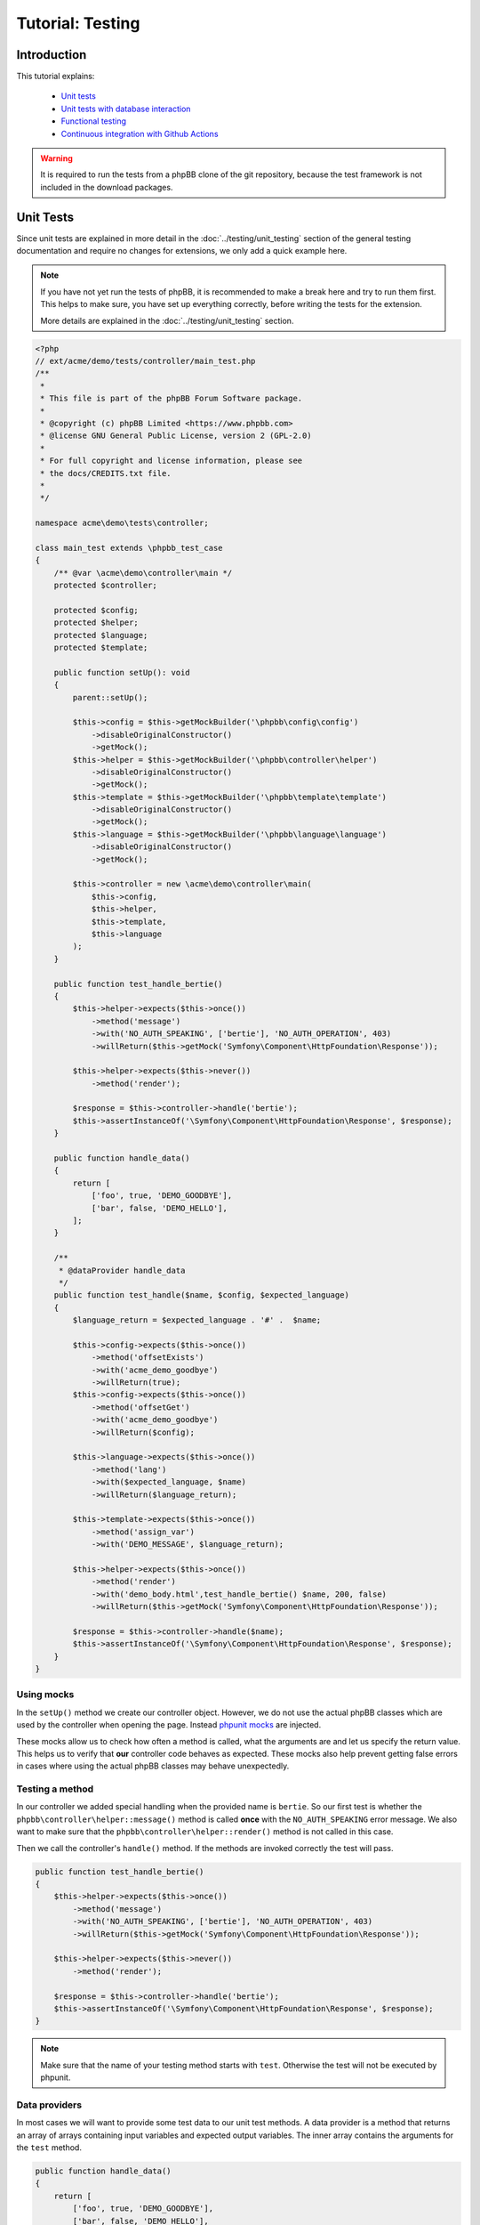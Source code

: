 =================
Tutorial: Testing
=================

Introduction
============

This tutorial explains:

 * `Unit tests`_
 * `Unit tests with database interaction`_
 * `Functional testing`_
 * `Continuous integration with Github Actions`_

.. warning::

    It is required to run the tests from a phpBB clone of the git repository,
    because the test framework is not included in the download packages.

Unit Tests
==========

Since unit tests are explained in more detail in the
:doc:`../testing/unit_testing` section of the general testing documentation and
require no changes for extensions, we only add a quick example here.

.. note::

    If you have not yet run the tests of phpBB, it is recommended to make a
    break here and try to run them first. This helps to make sure, you have set
    up everything correctly, before writing the tests for the extension.

    More details are explained in the :doc:`../testing/unit_testing` section.

.. code-block:: php

    <?php
    // ext/acme/demo/tests/controller/main_test.php
    /**
     *
     * This file is part of the phpBB Forum Software package.
     *
     * @copyright (c) phpBB Limited <https://www.phpbb.com>
     * @license GNU General Public License, version 2 (GPL-2.0)
     *
     * For full copyright and license information, please see
     * the docs/CREDITS.txt file.
     *
     */

    namespace acme\demo\tests\controller;

    class main_test extends \phpbb_test_case
    {
        /** @var \acme\demo\controller\main */
        protected $controller;

        protected $config;
        protected $helper;
        protected $language;
        protected $template;

        public function setUp(): void
        {
            parent::setUp();

            $this->config = $this->getMockBuilder('\phpbb\config\config')
                ->disableOriginalConstructor()
                ->getMock();
            $this->helper = $this->getMockBuilder('\phpbb\controller\helper')
                ->disableOriginalConstructor()
                ->getMock();
            $this->template = $this->getMockBuilder('\phpbb\template\template')
                ->disableOriginalConstructor()
                ->getMock();
            $this->language = $this->getMockBuilder('\phpbb\language\language')
                ->disableOriginalConstructor()
                ->getMock();

            $this->controller = new \acme\demo\controller\main(
                $this->config,
                $this->helper,
                $this->template,
                $this->language
            );
        }

        public function test_handle_bertie()
        {
            $this->helper->expects($this->once())
                ->method('message')
                ->with('NO_AUTH_SPEAKING', ['bertie'], 'NO_AUTH_OPERATION', 403)
                ->willReturn($this->getMock('Symfony\Component\HttpFoundation\Response'));

            $this->helper->expects($this->never())
                ->method('render');

            $response = $this->controller->handle('bertie');
            $this->assertInstanceOf('\Symfony\Component\HttpFoundation\Response', $response);
        }

        public function handle_data()
        {
            return [
                ['foo', true, 'DEMO_GOODBYE'],
                ['bar', false, 'DEMO_HELLO'],
            ];
        }

        /**
         * @dataProvider handle_data
         */
        public function test_handle($name, $config, $expected_language)
        {
            $language_return = $expected_language . '#' .  $name;

            $this->config->expects($this->once())
                ->method('offsetExists')
                ->with('acme_demo_goodbye')
                ->willReturn(true);
            $this->config->expects($this->once())
                ->method('offsetGet')
                ->with('acme_demo_goodbye')
                ->willReturn($config);

            $this->language->expects($this->once())
                ->method('lang')
                ->with($expected_language, $name)
                ->willReturn($language_return);

            $this->template->expects($this->once())
                ->method('assign_var')
                ->with('DEMO_MESSAGE', $language_return);

            $this->helper->expects($this->once())
                ->method('render')
                ->with('demo_body.html',test_handle_bertie() $name, 200, false)
                ->willReturn($this->getMock('Symfony\Component\HttpFoundation\Response'));

            $response = $this->controller->handle($name);
            $this->assertInstanceOf('\Symfony\Component\HttpFoundation\Response', $response);
        }
    }

Using mocks
-----------

In the ``setUp()`` method we create our controller object. However, we do not
use the actual phpBB classes which are used by the controller when opening
the page. Instead
`phpunit mocks <https://phpunit.readthedocs.io/en/7.5/test-doubles.html>`_ are
injected.

These mocks allow us to check how often a method is called, what the arguments
are and let us specify the return value. This helps us to verify that **our**
controller code behaves as expected. These mocks also help prevent getting
false errors in cases where using the actual phpBB classes may behave
unexpectedly.

Testing a method
----------------

In our controller we added special handling when the provided name is
``bertie``. So our first test is whether the
``phpbb\controller\helper::message()`` method is called **once** with the
``NO_AUTH_SPEAKING`` error message. We also want to make sure that the
``phpbb\controller\helper::render()`` method is not called in this case.

Then we call the controller's ``handle()`` method. If the methods are invoked
correctly the test will pass.

.. code-block:: php

        public function test_handle_bertie()
        {
            $this->helper->expects($this->once())
                ->method('message')
                ->with('NO_AUTH_SPEAKING', ['bertie'], 'NO_AUTH_OPERATION', 403)
                ->willReturn($this->getMock('Symfony\Component\HttpFoundation\Response'));

            $this->helper->expects($this->never())
                ->method('render');

            $response = $this->controller->handle('bertie');
            $this->assertInstanceOf('\Symfony\Component\HttpFoundation\Response', $response);
        }

.. note::

    Make sure that the name of your testing method starts with ``test``.
    Otherwise the test will not be executed by phpunit.

Data providers
--------------

In most cases we will want to provide some test data to our unit test methods.
A data provider is a method that returns an array of arrays containing input
variables and expected output variables. The inner array contains the arguments
for the ``test`` method.

.. code-block:: php

        public function handle_data()
        {
            return [
                ['foo', true, 'DEMO_GOODBYE'],
                ['bar', false, 'DEMO_HELLO'],
            ];
        }

This data provider contains two arrays of test data, so our test will be called
twice, once with the arguments:

* 'foo'
* true
* 'DEMO_GOODBYE'

and a second time with:

* 'bar'
* false
* 'DEMO_HELLO'

In the test we then tell the ``phpbb\config\config`` mock to expect to be
called only once, and to return the specified value (which is passed in as an
argument) for the ``acme_demo_goodbye`` config variable.

.. code-block:: php

        /**
         * @dataProvider handle_data
         */
        public function test_handle($name, $config, $expected_language)
        {
            // ...

            $this->config->expects($this->once())
                ->method('offsetGet')
                ->with('acme_demo_goodbye')
                ->willReturn($config);

If we have a short look at our controller again, we see that the value of the
config influences the ``\phpbb\language\language::lang()`` call:

.. code-block:: php

    $l_message = empty($this->config['acme_demo_goodbye']) ? 'DEMO_HELLO' : 'DEMO_GOODBYE';
    $this->template->assign_var('DEMO_MESSAGE', $this->language->lang($l_message, $name));

This is what we check with the third argument ``$expected_language`` of our test
method:

.. code-block:: php

            $this->language->expects($this->once())
                ->method('lang')
                ->with($expected_language, $name)
                ->willReturn($language_return);

For more information about Mocks and phpunit, please have a look at the
`phpunit Documentation <https://phpunit.readthedocs.io/en/7.5/test-doubles.html>`_.

phpunit configuration file
--------------------------

Before we can run the tests we need to create the configuration file for
phpunit. Don't be scared if you do not understand it, you should not need to
edit anything in that file.
The file should be stored as ``ext/acme/demo/phpunit.xml.dist``:

.. code-block:: xml

    <?xml version="1.0" encoding="UTF-8"?>

    <phpunit backupGlobals="true"
             backupStaticAttributes="true"
             colors="true"
             convertErrorsToExceptions="true"
             convertNoticesToExceptions="true"
             convertWarningsToExceptions="true"
             processIsolation="false"
             stopOnFailure="false"
             verbose="true"
             bootstrap="../../../../tests/bootstrap.php"
    >
        <testsuites>
            <testsuite name="Extension Test Suite">
                <directory suffix="_test.php">./tests</directory>
                <exclude>./tests/functional</exclude>
            </testsuite>
            <testsuite name="Extension Functional Tests">
                <directory suffix="_test.php">./tests/functional/</directory>
            </testsuite>
        </testsuites>

        <filter>
            <whitelist processUncoveredFilesFromWhitelist="true">
                <directory suffix=".php">./</directory>
                <exclude>
                    <directory suffix=".php">./language/</directory>
                    <directory suffix=".php">./migrations/</directory>
                    <directory suffix=".php">./tests/</directory>
                </exclude>
            </whitelist>
        </filter>
    </phpunit>

Now we can finally run the test suite by executing the following command:

.. code-block:: sh

    $ ./phpBB/vendor/bin/phpunit -c phpBB/ext/acme/demo/phpunit.xml.dist

Results:

.. code-block:: sh

    PHPUnit 7.5.20 by Sebastian Bergmann and contributors.

    Runtime:       PHP 7.1.33 with Xdebug 2.7.2
    Configuration: /home/user/phpBB/phpBB/ext/acme/demo/phpunit.xml.dist

    ...             3 / 3 (100%)

    Time: 101 ms, Memory: 9.00Mb

    OK (3 tests, 12 assertions)

To run only the tests from one file just append the relative path to the call:

.. code-block:: sh

    $ ./phpBB/vendor/bin/phpunit -c phpBB/ext/acme/demo/phpunit.xml.dist phpBB/ext/acme/demo/tests/controller/main_test.php

Results:

.. code-block:: sh

    PHPUnit 7.5.20 by Sebastian Bergmann and contributors.

    Runtime:       PHP 7.1.33 with Xdebug 2.7.2
    Configuration: /home/user/phpBB/phpBB/ext/acme/demo/phpunit.xml.dist

    ...             3 / 3 (100%)

    Time: 92 ms, Memory: 9.00Mb

    OK (3 tests, 12 assertions)


Unit tests with database interaction
====================================

When testing your own tables and columns, you can not use the normal database
that phpBB's unit tests set up by default.

Migration with database changes
-------------------------------

Our extension has a migration file
``ext/acme/demo/migrations/add_database_changes.php``, which contains some
database changes, so we can test them:

.. code-block:: php

    <?php
    // ext/acme/demo/migrations/add_database_changes.php
    /**
     *
     * This file is part of the phpBB Forum Software package.
     *
     * @copyright (c) phpBB Limited <https://www.phpbb.com>
     * @license GNU General Public License, version 2 (GPL-2.0)
     *
     * For full copyright and license information, please see
     * the docs/CREDITS.txt file.
     *
     */

    namespace acme\demo\migrations;

    use phpbb\db\migration\migration;

    class add_database_changes extends migration
    {
        public function effectively_installed()
        {
            return $this->db_tools->sql_column_exists($this->table_prefix . 'users', 'user_acme');
        }

        static public function depends_on()
        {
            return ['\acme\demo\migrations\add_module'];
        }

        public function update_schema()
        {
            return [
                'add_tables'		=> [
                    $this->table_prefix . 'acme_demo'	=> [
                        'COLUMNS'		=> [
                            'acme_id'			=> ['UINT', null, 'auto_increment'],
                            'acme_name'			=> ['VCHAR:255', ''],
                        ],
                        'PRIMARY_KEY'	=> 'acme_id',
                    ],
                ],
                'add_columns'	=> [
                    $this->table_prefix . 'users'			=> [
                        'user_acme'				=> ['UINT', 0],
                    ],
                ],
            ];
        }

        public function revert_schema()
        {
            return [
                'drop_columns'	=> [
                    $this->table_prefix . 'users'			=> [
                        'user_acme',
                    ],
                ],
                'drop_tables'		=> [
                    $this->table_prefix . 'acme_demo',
                ],
            ];
        }
    }

Testing database changes
------------------------

If we add a new test that checks for the existence of the table, we will see
that the test fails:

.. code-block:: php

    <?php
    // ext/acme/demo/tests/migrations/database/add_database_changes.php
    /**
     *
     * This file is part of the phpBB Forum Software package.
     *
     * @copyright (c) phpBB Limited <https://www.phpbb.com>
     * @license GNU General Public License, version 2 (GPL-2.0)
     *
     * For full copyright and license information, please see
     * the docs/CREDITS.txt file.
     *
     */

    namespace acme\demo\tests\migrations;

    class add_database_changes_test extends \phpbb_database_test_case
    {
        /** @var \phpbb\db\tools */
        protected $db_tools;

        /** @var string */
        protected $table_prefix;

        public function getDataSet()
        {
            return $this->createXMLDataSet(dirname(__FILE__) . '/fixtures/add_database_changes.xml');
        }

        public function setUp(): void
        {
            parent::setUp();

            global $table_prefix;

            $this->table_prefix = $table_prefix;
            $db = $this->new_dbal();
            $this->db_tools = new \phpbb\db\tools($db);
        }

        public function test_user_acme_column()
        {
            $this->assertTrue($this->db_tools->sql_column_exists(USERS_TABLE, 'user_acme'), 'Asserting that column "user_acme" exists');
        }

        public function test_acme_demo_table()
        {
            $this->assertTrue($this->db_tools->sql_table_exists($this->table_prefix . 'acme_demo'), 'Asserting that column "' . $this->table_prefix . 'acme_demo" does not exist');
        }
    }

Before we can run the database test, we need to create the fixture file we
specified in the ``getDataSet()`` method. This file can be used to create
database entries before each test run is executed. We will make use of this
later. For now we just want to check if our tables have been created, so we
specify an empty config table
``ext/acme/demo/tests/migrations/database/fixtures/add_database_changes.xml``:

.. code-block:: xml

    <?xml version="1.0" encoding="UTF-8" ?>
    <dataset>
        <table name="phpbb_config">
            <column>config_name</column>
            <column>config_value</column>
            <column>is_dynamic</column>
        </table>
    </dataset>

Execution
---------

When we now execute the tests again they will fail:

.. code-block:: sh

    $ ./phpBB/vendor/bin/phpunit -c phpBB/ext/acme/demo/phpunit.xml.dist
    PHPUnit 7.5.20 by Sebastian Bergmann and contributors.

    Runtime:       PHP 7.1.33 with Xdebug 2.7.2
    Configuration: /home/user/phpBB/phpBB/ext/acme/demo/phpunit.xml.dist

    ...FF             5 / 5 (100%)

    Time: 5.27 seconds, Memory: 10.75Mb

    There were 2 failures:

    1) acme\demo\tests\migrations\add_database_changes_test::test_user_acme_column
    Asserting that column "user_acme" exists
    Failed asserting that false is true.

    /home/user/phpBB/phpBB/ext/acme/demo/tests/migrations/add_database_changes_test.php:42

    2) acme\demo\tests\migrations\add_database_changes_test::test_acme_demo_table
    Asserting that column "phpbb_acme_demo" does not exist
    Failed asserting that false is true.

    /home/user/phpBB/phpBB/ext/acme/demo/tests/migrations/add_database_changes_test.php:47

    FAILURES!
    Tests: 5, Assertions: 14, Failures: 2.

In order to get our database changes executed in unit tests, we need to tell
phpBB that this test needs the extension to be set up. We can do this by
overwriting the ``\phpbb_database_test_case::setup_extensions()`` method of the
test and returning an array with the extension name:

.. code-block:: php

    class add_database_changes_test extends \phpbb_database_test_case
    {
        static protected function setup_extensions()
        {
            return ['acme/demo'];
        }

    ...

and now the test passes successfully:

.. code-block:: sh

    $ ./phpBB/vendor/bin/phpunit -c phpBB/ext/acme/demo/phpunit.xml.dist
    PHPUnit 7.5.20 by Sebastian Bergmann and contributors.

    Runtime:       PHP 7.1.33 with Xdebug 2.7.2
    Configuration: /home/user/phpBB/phpBB/ext/acme/demo/phpunit.xml.dist

    .....             5 / 5 (100%)

    Time: 5.45 seconds, Memory: 13.75Mb

    OK (5 tests, 14 assertions)

.. note::

    As you can see, the time for the test execution went up from a few
    hundred milliseconds to a few seconds. This is because database tests
    set up the database and populate it, which just takes time.

    Therefore it is recommended to only use database tests when you really need
    the database. It is better to split your test file into a database-test and
    a non-database one, to keep the run time short.

Using fixtures
--------------

Now let's make use of the fixture file to populate the database for our test.
Therefore we replace the content of the
``ext/acme/demo/tests/migrations/database/fixtures/add_database_changes.xml``
file with the following content:

.. code-block:: xml

    <?xml version="1.0" encoding="UTF-8" ?>
    <dataset>
        <table name="phpbb_acme_demo">
            <column>acme_id</column>
            <column>acme_name</column>
            <row>
                <value>1</value>
                <value>one</value>
            </row>
            <row>
                <value>2</value>
                <value>two</value>
            </row>
        </table>
    </dataset>

.. note::

    You can leave out columns from the tables, if you do not want to specify
    values for them.

.. warning::

    Database columns that are specified as ``TEXT_UNI`` columns need to be
    specified, otherwise your test will fail on some databases.

After we added the content to the database we add a new test at the end of the
file, that queries our table to the
``ext/acme/demo/tests/migrations/database/add_database_changes.php`` and tests
whether the values are really in the database:

.. code-block:: php

    ...

        public function data_acme_demo_content()
        {
            return [
                [1, 'one'],
                [2, 'two'],
            ];
        }

        /**
         * @dataProvider data_acme_demo_content
         *
         * @param int $acme_id
         * @param string $expected
         */
        public function test_acme_demo_content($acme_id, $expected)
        {
            /** @var \phpbb\db\driver\driver_interface $db */
            $db = $this->new_dbal();

            $sql = 'SELECT acme_name
                FROM ' . $this->table_prefix . 'acme_demo
                WHERE acme_id = ' . (int) $acme_id;
            $result = $db->sql_query($sql);
            $value = $db->sql_fetchfield('acme_name');
            $db->sql_freeresult($result);

            $this->assertEquals($expected, $value);
        }
    }

Functional testing
==================

Functional tests simulate calling a URL and allow you to filter the output then
and check whether certain elements have a specific content.

.. note::

    Again it is recommended to run the functional tests of phpBB first, before
    writing the tests for the extension.

    More details are explained in the :doc:`../testing/functional_testing`
    section.

Again like with the database changes we need to tell phpBB that the test depends
on the extension, then phpBB will take care of enabling the extension before the
test execution. Our little test opens the route we added and then checks for the
right message, like the unit test we wrote in `unit tests`_ at the beginning:

.. code-block:: php

    <?php
    /**
     *
     * This file is part of the phpBB Forum Software package.
     *
     * @copyright (c) phpBB Limited <https://www.phpbb.com>
     * @license GNU General Public License, version 2 (GPL-2.0)
     *
     * For full copyright and license information, please see
     * the docs/CREDITS.txt file.
     *
     */

    namespace acme\demo\tests\functional;

    /**
     * @group functional
     */
    class demo_test extends \phpbb_functional_test_case
    {
        static protected function setup_extensions()
        {
            return ['acme/demo'];
        }

        public function test_demo_world()
        {
            $this->add_lang_ext('acme/demo', 'demo');

            $crawler = self::request('GET', 'app.php/demo/world');
            $this->assertStringContainsString($this->lang('DEMO_HELLO', 'world'), $crawler->filter('h2')->text());
        }

        public function test_demo_bertie()
        {
            $this->add_lang_ext('acme/demo', 'demo');

            $crawler = self::request('GET', 'app.php/demo/bertie');
            $this->assertStringContainsString($this->lang('NO_AUTH_SPEAKING', 'bertie'), $crawler->filter('#message p')->text());
        }
    }

Running this test, however, will fail:

.. code-block:: sh

    $ ./phpBB/vendor/bin/phpunit -c phpBB/ext/acme/demo/phpunit.xml.dist
    PHPUnit 7.5.20 by Sebastian Bergmann and contributors.

    Runtime:       PHP 7.1.33 with Xdebug 2.7.2
    Configuration: /home/user/phpBB/phpBB/ext/acme/demo/phpunit.xml.dist

    ........F             9 / 9 (100%)

    Time: 22.37 seconds, Memory: 17.25Mb

    There was 1 failure:

    1) acme\demo\tests\functional\demo_test::test_demo_bertie
    HTTP status code does not match
    Failed asserting that 403 matches expected 200.

    /home/user/phpBB/tests/test_framework/phpbb_functional_test_case.php:900
    /home/user/phpBB/tests/test_framework/phpbb_functional_test_case.php:859
    /home/user/phpBB/tests/test_framework/phpbb_functional_test_case.php:138
    /home/user/phpBB/phpBB/ext/acme/demo/tests/functional/demo_test.php:38

    FAILURES!
    Tests: 9, Assertions: 49, Failures: 1.

The reason is that the test suite compares the response for the correct format
(valid HTML, without debug errors) and a successful status code ``200``.

Therefore we need to adjust the bertie test, because we return a ``403`` status
in the controller, if someone tries to talk to bertie:

.. code-block:: php

        public function test_demo_bertie()
        {
            $this->add_lang_ext('acme/demo', 'demo');

            $crawler = self::request('GET', 'app.php/demo/bertie', [], false);
            self::assert_response_html(403);
            $this->assertStringContainsString($this->lang('NO_AUTH_SPEAKING', 'bertie'), $crawler->filter('#message p')->text());
        }

Now the tests will pass correctly:

.. code-block:: sh

    $ ./phpBB/vendor/bin/phpunit -c phpBB/ext/acme/demo/phpunit.xml.dist
    PHPUnit 7.5.20 by Sebastian Bergmann and contributors.

    Runtime:       PHP 7.1.33 with Xdebug 2.7.2
    Configuration: /home/user/phpBB/phpBB/ext/acme/demo/phpunit.xml.dist

    .........             9 / 9 (100%)

    Time: 22.11 seconds, Memory: 17.00Mb

    OK (9 tests, 52 assertions)

.. note::

    Functional tests are **slow**. Depending on your server, it might take up to
    2 seconds per page view. phpBB is installed via page views as well, which
    takes another 20 to 100 seconds, depending on various configurations, for
    the first functional tests. Subsequent functional tests **do not reinstall**
    the board, so they do not have the long setup time.

Continuous integration with Github Actions
==========================================

As a final step in this tutorial, we want to explain how to set up automated
testing of your extension using Github Actions. In order to do that, your extension must
first be set up as a project repository on `GitHub <https://github.com>`_ (free of charge
for public open source repositories).

If you need help setting up git and creating your GitHub project, please have
a look at the `Help section <https://help.github.com/>`_ on Github, particularly
the following two help topics:

* `Set Up Git <https://help.github.com/articles/set-up-git>`_
* `Create A Repo <https://help.github.com/articles/create-a-repo>`_

.. note::

    It is recommended to use the root of the extension (``ext/acme/demo``) as
    the root for the Git repository. Otherwise the scripts that phpBB provides for
    easy test execution on Travis CI will not work correctly.

    View one of phpBB's official extension repositories as an example:
    `Board Rules <https://github.com/phpbb-extensions/boardrules>`_.

Create your Github Action Workflow file
---------------------------------------

From your repository on GitHub.com, click **Add File** and select **Create new file**
and name the file ``.github/workflows/tests.yml``.

Copy the following into the ``tests.yml`` file:

.. code-block:: yaml

    name: Tests

    env:
        EXTNAME: acme/demo  # Your extension vendor/package name
        SNIFF: 1            # Run code sniffer on your code? 1 or 0
        IMAGE_ICC: 1        # Run icc profile sniffer on your images? 1 or 0
        EPV: 1              # Run EPV (Extension Pre Validator) on your code? 1 or 0
        EXECUTABLE_FILES: 1 # Run check for executable files? 1 or 0
        PHPBB_BRANCH: 3.3.x # The phpBB branch to run tests on

    on:
        push:
            branches:        # Run tests when commits are pushed to these branches in your repo
                - master
                - develop
        pull_request:        # Run tests when pull requests are made on these branches in your repo
            branches:
                - master
                - develop

    jobs:
        # START Basic Checks Job (EPV, code sniffer, images check, etc.)
        basic-checks:
            runs-on: ubuntu-20.04
            strategy:
                matrix:
                    include:
                        - php: '7.2'
                          db: "none"
                          NOTESTS: 1

            name: PHP ${{ matrix.php }} - ${{ matrix.db }}

            steps:
                - name: Checkout phpBB
                  uses: actions/checkout@v3
                  with:
                      repository: phpbb/phpbb
                      ref: ${{ env.PHPBB_BRANCH }}
                      path: phpBB3

                - name: Checkout extension
                  uses: actions/checkout@v3
                  with:
                      path: phpBB3/phpBB/ext/${{ env.EXTNAME }}

                - name: Setup PHP
                  uses: shivammathur/setup-php@v2
                  with:
                      php-version: ${{ matrix.php }}
                      extensions: dom, curl, libxml, mbstring, zip, pcntl, pdo, mysqli, sqlite, pdo_sqlite, intl, gd, exif, iconv, sqlsrv, pdo_sqlsrv, ldap
                      coverage: none

                - name: Setup environment for phpBB
                  env:
                      DB: ${{ matrix.db }}
                      PHP_VERSION: ${{ matrix.php }}
                      NOTESTS: '1'
                  run: .github/setup-phpbb.sh $DB $PHP_VERSION $NOTESTS
                  working-directory: ./phpBB3

                - name: Setup EPV
                  if: ${{ env.EPV != 0 }}
                  run: composer require phpbb/epv:dev-master --dev --no-interaction --ignore-platform-reqs
                  working-directory: ./phpBB3/phpBB

                - name: Run code sniffer
                  if: ${{ env.SNIFF != 0 }}
                  env:
                      NOTESTS: '1'
                  run: .github/ext-sniff.sh $EXTNAME $NOTESTS
                  working-directory: ./phpBB3

                - name: Check image ICC profiles
                  if: ${{ env.IMAGE_ICC != 0 }}
                  run: .github/check-image-icc-profiles.sh
                  working-directory: ./phpBB3

                - name: Check executable files
                  if: ${{ env.EXECUTABLE_FILES != 0 }}
                  run: .github/ext-check-executable-files.sh ./ $EXTNAME
                  working-directory: ./phpBB3

                - name: Run EPV
                  if: ${{ env.EPV != 0 }}
                  run: phpBB/vendor/bin/EPV.php run --dir="phpBB/ext/$EXTNAME/"
                  working-directory: ./phpBB3
        # END Basic Checks Job

        # START MySQL and MariaDB Job
        mysql-tests:
            runs-on: ubuntu-20.04
            strategy:
                matrix:
                    include:
                        - php: '7.1'
                          db: "mariadb:10.1"
                        - php: '7.1'
                          db: "mariadb:10.2"
                        - php: '7.1'
                          db: "mariadb:10.3"
                        - php: '7.1'
                          db: "mariadb:10.4"
                        - php: '7.1'
                          db: "mariadb:10.5"
                        - php: '7.1'
                          db: "mysql:5.6"
                          db_alias: "MyISAM Tests"
                          MYISAM: 1
                        - php: '7.1'
                          db: "mysql:5.6"
                        - php: '7.1'
                          db: "mysql:5.7"
                        - php: '7.2'
                          db: "mysql:5.7"
                        - php: '7.3'
                          db: "mysql:5.7"
                        - php: '7.4'
                          db: "mysql:5.7"
                        - php: '7.4'
                          db: "mysql:8.0"
                        - php: '8.0'
                          db: "mysql:5.7"
                        - php: '8.1'
                          db: "mysql:5.7"
                        - php: '8.2'
                          db: "mysql:5.7"

            name: PHP ${{ matrix.php }} - ${{ matrix.db_alias != '' && matrix.db_alias || matrix.db }}

            services:
                mysql:
                    image: ${{ matrix.db }}
                    env:
                        MYSQL_ALLOW_EMPTY_PASSWORD: yes
                        MYSQL_DATABASE: phpbb_tests
                    ports:
                        - 3306:3306
                    options: >-
                        --health-cmd="mysqladmin ping"
                        --health-interval=10s
                        --health-timeout=5s
                        --health-retries=3

                redis:
                    image: redis
                    options: >-
                        --health-cmd "redis-cli ping"
                        --health-interval 10s
                        --health-timeout 5s
                        --health-retries 5
                    ports:
                        - 6379:6379

            steps:
                - name: Checkout phpBB
                  uses: actions/checkout@v3
                  with:
                      repository: phpbb/phpbb
                      ref: ${{ env.PHPBB_BRANCH }}
                      path: phpBB3

                - name: Checkout extension
                  uses: actions/checkout@v3
                  with:
                      path: phpBB3/phpBB/ext/${{ env.EXTNAME }}

                - id: database-type
                  env:
                      MATRIX_DB: ${{ matrix.db }}
                  run: |
                      db=$(echo "${MATRIX_DB%%:*}")
                      echo "db=$db" >> $GITHUB_OUTPUT

                - name: Setup PHP
                  uses: shivammathur/setup-php@v2
                  with:
                      php-version: ${{ matrix.php }}
                      extensions: dom, curl, libxml, mbstring, zip, pcntl, pdo, mysqli, sqlite, pdo_sqlite, intl, gd, exif, iconv, sqlsrv, pdo_sqlsrv, ldap
                      coverage: none

                - name: Setup environment for phpBB
                  env:
                      DB: ${{steps.database-type.outputs.db}}
                      PHP_VERSION: ${{ matrix.php }}
                      NOTESTS: '0'
                  run: .github/setup-phpbb.sh $DB $PHP_VERSION ${NOTESTS:-0}
                  working-directory: ./phpBB3

                - name: Setup database
                  env:
                      DB: ${{steps.database-type.outputs.db}}
                      MYISAM: ${{ matrix.MYISAM != 1 && '0' || '1' }}
                  run: .github/setup-database.sh $DB $MYISAM
                  working-directory: ./phpBB3

                - name: Setup PHPUnit files
                  run: mkdir -p phpBB/ext/$EXTNAME/.github && cp .github/phpunit* $_
                  working-directory: ./phpBB3

                - name: Run unit tests
                  env:
                      DB: ${{steps.database-type.outputs.db}}
                  run: phpBB/vendor/bin/phpunit --configuration phpBB/ext/$EXTNAME/.github/phpunit-$DB-github.xml --bootstrap ./tests/bootstrap.php
                  working-directory: ./phpBB3
        # END MySQL and MariaDB Job

        # START PostgreSQL Job
        postgres-tests:
            runs-on: ubuntu-20.04
            strategy:
                matrix:
                    include:
                        - php: '7.1'
                          db: "postgres:9.5"
                        - php: '7.1'
                          db: "postgres:9.6"
                        - php: '7.1'
                          db: "postgres:10"
                        - php: '7.1'
                          db: "postgres:11"
                        - php: '7.1'
                          db: "postgres:12"
                        - php: '7.1'
                          db: "postgres:13"
                        - php: '7.2'
                          db: "postgres:13"
                        - php: '7.3'
                          db: "postgres:13"
                        - php: '7.4'
                          db: "postgres:13"
                        - php: '8.0'
                          db: "postgres:12"
                        - php: '8.0'
                          db: "postgres:13"
                        - php: '8.1'
                          db: "postgres:14"
                        - php: '8.2'
                          db: "postgres:14"

            name: PHP ${{ matrix.php }} - ${{ matrix.db }}

            services:
                postgres:
                    image: ${{ matrix.db != 'postgres:9.5' && matrix.db != 'postgres:9.6' && matrix.db != 'postgres:10' && matrix.db != 'postgres:11' && matrix.db != 'postgres:12' && matrix.db != 'postgres:13' && 'postgres:10' || matrix.db }}
                    env:
                        POSTGRES_HOST: localhost
                        POSTGRES_USER: postgres
                        POSTGRES_PASSWORD: postgres
                    ports:
                        - 5432:5432
                    options: >-
                        -v /var/run/postgresql:/var/run/postgresql
                        --health-cmd pg_isready
                        --health-interval 10s
                        --health-timeout 5s
                        --health-retries 5

                redis:
                    image: redis
                    options: >-
                        --health-cmd "redis-cli ping"
                        --health-interval 10s
                        --health-timeout 5s
                        --health-retries 5
                    ports:
                        - 6379:6379

            steps:
                - name: Checkout phpBB
                  uses: actions/checkout@v3
                  with:
                      repository: phpbb/phpbb
                      ref: ${{ env.PHPBB_BRANCH }}
                      path: phpBB3

                - name: Checkout extension
                  uses: actions/checkout@v3
                  with:
                      path: phpBB3/phpBB/ext/${{ env.EXTNAME }}

                - id: database-type
                  env:
                      MATRIX_DB: ${{ matrix.db }}
                  run: |
                      db=$(echo "${MATRIX_DB%%:*}")
                      echo "db=$db" >> $GITHUB_OUTPUT

                - name: Setup PHP
                  uses: shivammathur/setup-php@v2
                  with:
                      php-version: ${{ matrix.php }}
                      extensions: dom, curl, libxml, mbstring, zip, pcntl, pdo, mysqli, sqlite, pdo_sqlite, intl, gd, exif, iconv, sqlsrv, pdo_sqlsrv, ldap
                      coverage: none

                - name: Setup environment for phpBB
                  env:
                      DB: ${{steps.database-type.outputs.db}}
                      PHP_VERSION: ${{ matrix.php }}
                      NOTESTS: '0'
                  run: .github/setup-phpbb.sh $DB $PHP_VERSION ${NOTESTS:-0}
                  working-directory: ./phpBB3

                - name: Setup database
                  env:
                      DB: ${{steps.database-type.outputs.db}}
                      MYISAM: '0'
                  run: .github/setup-database.sh $DB $MYISAM
                  working-directory: ./phpBB3

                - name: Setup PHPUnit files
                  run: mkdir -p phpBB/ext/$EXTNAME/.github && cp .github/phpunit* $_
                  working-directory: ./phpBB3

                - name: Run unit tests
                  env:
                      DB: ${{steps.database-type.outputs.db}}
                  run: phpBB/vendor/bin/phpunit --configuration phpBB/ext/$EXTNAME/.github/phpunit-$DB-github.xml --bootstrap ./tests/bootstrap.php
                  working-directory: ./phpBB3
        # END PostgreSQL Job

        # START Other Tests Job (SQLite 3 and mssql)
        other-tests:
            runs-on: ubuntu-20.04
            strategy:
                matrix:
                    include:
                        - php: '7.1'
                          db: "sqlite3"
                        - php: '7.2'
                          db: "mcr.microsoft.com/mssql/server:2017-latest"
                          db_alias: 'MSSQL 2017'
                        - php: '7.2'
                          db: "mcr.microsoft.com/mssql/server:2019-latest"
                          db_alias: 'MSSQL 2019'

            name: PHP ${{ matrix.php }} - ${{ matrix.db_alias != '' && matrix.db_alias || matrix.db }}

            services:
                mssql:
                    image: ${{ matrix.db != 'mcr.microsoft.com/mssql/server:2017-latest' && matrix.db != 'mcr.microsoft.com/mssql/server:2019-latest' && 'mcr.microsoft.com/mssql/server:2017-latest' || matrix.db }}
                    env:
                        SA_PASSWORD: "Pssw0rd_12"
                        ACCEPT_EULA: "y"
                    ports:
                        - 1433:1433
                    options: >-
                        --health-cmd="/opt/mssql-tools/bin/sqlcmd -S localhost -U sa -P 'Pssw0rd_12' -Q \"Use [master]; CREATE DATABASE [phpbb_tests] COLLATE Latin1_General_CI_AS\" || exit 1"
                        --health-interval 10s
                        --health-timeout 5s
                        --health-retries 5
                        --health-start-period 10s

                redis:
                    image: redis
                    options: >-
                        --health-cmd "redis-cli ping"
                        --health-interval 10s
                        --health-timeout 5s
                        --health-retries 5
                    ports:
                        - 6379:6379

            steps:
                - name: Checkout phpBB
                  uses: actions/checkout@v3
                  with:
                      repository: phpbb/phpbb
                      ref: ${{ env.PHPBB_BRANCH }}
                      path: phpBB3

                - name: Checkout extension
                  uses: actions/checkout@v3
                  with:
                      path: phpBB3/phpBB/ext/${{ env.EXTNAME }}

                - id: database-type
                  env:
                      MATRIX_DB: ${{ matrix.db }}
                  run: |
                      if [ $MATRIX_DB == 'mcr.microsoft.com/mssql/server:2017-latest' ] || [ $MATRIX_DB == 'mcr.microsoft.com/mssql/server:2019-latest' ]
                      then
                          db='mssql'
                      else
                          db=$(echo "${MATRIX_DB%%:*}")
                      fi
                      echo "db=$db" >> $GITHUB_OUTPUT

                - name: Setup PHP
                  uses: shivammathur/setup-php@v2
                  with:
                      php-version: ${{ matrix.php }}
                      extensions: dom, curl, libxml, mbstring, zip, pcntl, pdo, mysqli, sqlite, pdo_sqlite, intl, gd, exif, iconv, sqlsrv, pdo_sqlsrv, ldap
                      coverage: none

                - name: Setup environment for phpBB
                  env:
                      DB: ${{steps.database-type.outputs.db}}
                      PHP_VERSION: ${{ matrix.php }}
                      NOTESTS: '0'
                  run: .github/setup-phpbb.sh $DB $PHP_VERSION ${NOTESTS:-0}
                  working-directory: ./phpBB3

                - name: Setup database
                  env:
                      DB: ${{steps.database-type.outputs.db}}
                      MYISAM: '0'
                  run: .github/setup-database.sh $DB $MYISAM
                  working-directory: ./phpBB3

                - name: Setup PHPUnit files
                  run: mkdir -p phpBB/ext/$EXTNAME/.github && cp .github/phpunit* $_
                  working-directory: ./phpBB3

                - name: Run unit tests
                  env:
                      DB: ${{steps.database-type.outputs.db}}
                  run: phpBB/vendor/bin/phpunit --configuration phpBB/ext/$EXTNAME/.github/phpunit-$DB-github.xml --bootstrap ./tests/bootstrap.php
                  working-directory: ./phpBB3
        # END Other Tests Job

.. note::

    You must change the ``EXTNAME`` variable to your extension's name (as you defined it in
    your composer.json file) in the ``env`` section at the top of this file:

    .. code-block:: yaml

        env:
            EXTNAME: acme/demo  # Your extension vendor/package name
            SNIFF: 1            # Run code sniffer on your code? 1 or 0
            IMAGE_ICC: 1        # Run icc profile sniffer on your images? 1 or 0
            EPV: 1              # Run EPV (Extension Pre Validator) on your code? 1 or 0
            EXECUTABLE_FILES: 1 # Run check for executable files? 1 or 0
            PHPBB_BRANCH: 3.3.x # The phpBB branch to run tests on

To save and run your workflow, scroll to the bottom of the page and select
**Create a new branch for this commit and start a pull request**. Then, to create a pull
request, click **Propose new file**. After you merge this pull request, all future
commits and pull requests on your master branch will trigger this CI workflow and
your unit, database and functional tests will be executed.

Customising Your Test Workflow
------------------------------

You'll notice the ``env`` section of the workflow has options where you can enable or
disable basic tests such as the EPV, Code Sniffer, checking any images in your extension
for ICC profiles and checking for executable text files by changing their variables to
either 1 or 0.

You can also set the version of phpBB you want your extension tested in using the
``PHPBB_BRANCH`` variable. This tutorial is using the current version of phpBB which
is the 3.3.x branch. Older branches of phpBB are not being supported with Github Actions,
but can instead be used with `Travis-CI.com <https://travis-ci.com>`_ .

Finally you may also make changes to the jobs. This tutorial's workflow is split up into several
jobs based on the databases being tested:

* Basic Checks: The ``basic-checks`` job does not do any PHPUnit testing. This is where EPV, Code Sniffer and Image Profile checks run. If you never intend to run these checks you may either delete or comment out the entire ``basic-checks`` job.

* MySQL Tests: The ``mysql-tests`` job runs PHPUnit tests in various MySQL and MariaDB and PHP combinations. They are all defined in the ``matrix`` section. This workflow only runs in versions of PHP 7 and PHP 8 but you could, for example, add tests for versions of PHP 5. (Note that to include PHP 5 in the test matrix you must change the ubuntu server for that job to ``runs-on: ubuntu-16.04``). You may delete or comment out some of the tests in the matrix if you do not want to test certain versions of PHP or MySQL or MariaDB.

* PostgreSQL Tests: The ``postgres-tests`` job runs PHPUnit tests in various versions of PostgreSQL. The PHP version is consistent throughout since the mysql-checks job is where we do most of our PHP environment checks. You may add additional checks to this matrix or you may either delete or comment out the entire ``postgres-tests`` job if you do not intend to test PostgreSQL.

* MSSQL, SQLite: The ``other-tests`` job runs PHPUnit tests in various versions of MSSQL and SQLite3. You may either delete or comment out the MSSQL or SQLite3 checks in the matrix if you do not want to test on either of those databases, or delete or comment out the entire ``other-tests`` job if you do not intend to test any of these databases.

Final Thoughts on Extension Testing
-----------------------------------

Well written tests help prevent regressions (breaking other parts of your code)
by alerting you to any problems resulting from changes to your code while fixing bugs,
adding new features and other code changes to your extension.

If your tests fail after committing changes, you will receive a notification email
from GitHub. The logs from your Github Actions can be a little daunting at first,
but once you get used to reading them they can help you pinpoint unforeseen bugs
and regressions in your code that must be fixed.

Github Actions also provides Build Status badges. They provide you the code in markdown
format so you can add the badge to your repository's README so visitors can see
the build status of your extension. For example (Just change ``GITHUB-USERNAME/REPO-NAME``
to your repository):

    .. code-block:: text

    [![Build Status](https://github.com/GITHUB-USERNAME/REPO-NAME/workflows/Tests/badge.svg)](https://github.com/GITHUB-USERNAME/REPO-NAME/actions)
